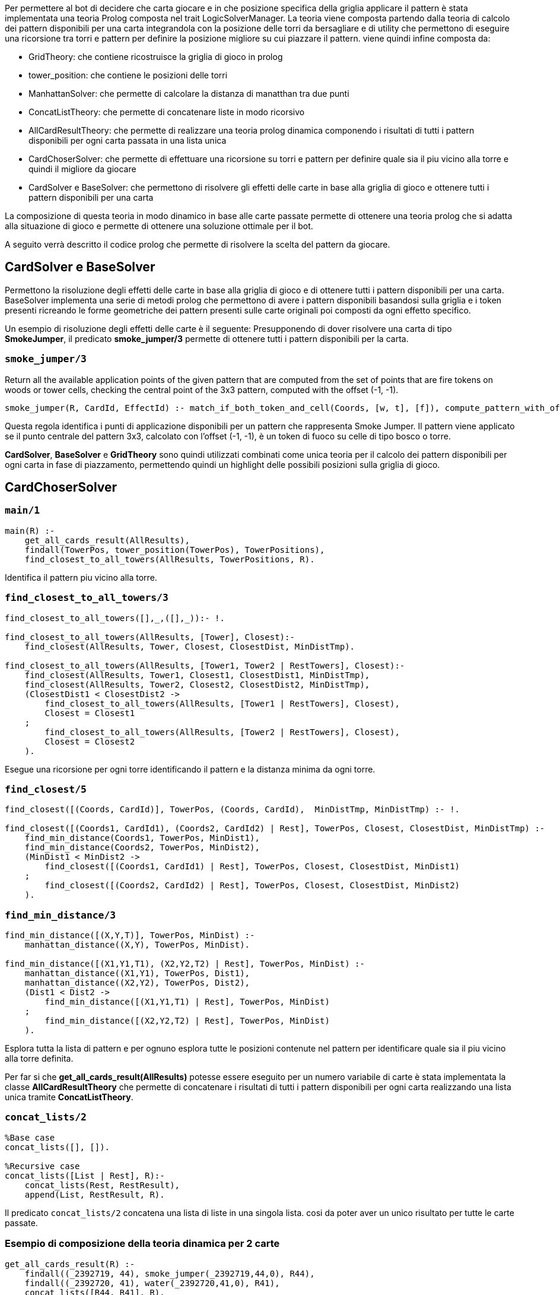 Per permettere al bot di decidere che carta giocare e in che posizione specifica della griglia applicare il pattern è stata implementata una teoria Prolog composta nel trait LogicSolverManager.
La teoria viene composta partendo dalla teoria di calcolo dei pattern disponibili per una carta integrandola con la posizione delle torri da bersagliare e di utility che permettono di eseguire una ricorsione tra torri e pattern per definire la posizione migliore su cui piazzare il pattern.
viene quindi infine composta da:

* GridTheory: che contiene ricostruisce la griglia di gioco in prolog
* tower_position: che contiene le posizioni delle torri
* ManhattanSolver: che permette di calcolare la distanza di manatthan tra due punti
* ConcatListTheory: che permette di concatenare liste in modo ricorsivo
* AllCardResultTheory: che permette di realizzare una teoria prolog dinamica componendo i risultati di tutti i pattern disponibili per ogni carta passata in una lista unica
* CardChoserSolver: che permette di effettuare una ricorsione su torri e pattern per definire quale sia il piu vicino alla torre e quindi il migliore da giocare
* CardSolver e BaseSolver: che permettono di risolvere gli effetti delle carte in base alla griglia di gioco e ottenere tutti i pattern disponibili per una carta

La composizione di questa teoria in modo dinamico in base alle carte passate permette di ottenere una teoria prolog che si adatta alla situazione di gioco e permette di ottenere una soluzione ottimale per il bot.

A seguito verrà descritto il codice prolog che permette di risolvere la scelta del pattern da giocare.

== CardSolver e BaseSolver
Permettono la risoluzione degli effetti delle carte in base alla griglia di gioco e di ottenere tutti i pattern disponibili per una carta.
BaseSolver implementa una serie di metodi prolog che permettono di avere i pattern disponibili basandosi sulla griglia e i token presenti ricreando le forme geometriche dei pattern presenti sulle carte originali poi composti da ogni effetto specifico.

Un esempio di risoluzione degli effetti delle carte è il seguente:
Presupponendo di dover risolvere una carta di tipo *SmokeJumper*, il predicato *smoke_jumper/3* permette di ottenere tutti i pattern disponibili per la carta.

=== `smoke_jumper/3`
Return all the available application points of the given pattern that are computed from the set of points that are fire tokens on woods or tower cells, checking the central point of the 3x3 pattern, computed with the offset (-1, -1).
[source,prolog]
----
smoke_jumper(R, CardId, EffectId) :- match_if_both_token_and_cell(Coords, [w, t], [f]), compute_pattern_with_offset((-1, -1), Coords, R, _, CardId, EffectId).
----
Questa regola identifica i punti di applicazione disponibili per un pattern che rappresenta Smoke Jumper. Il pattern viene applicato se il punto centrale del pattern 3x3, calcolato con l'offset (-1, -1), è un token di fuoco su celle di tipo bosco o torre.

*CardSolver*, *BaseSolver* e *GridTheory* sono quindi utilizzati combinati come unica teoria per il calcolo dei pattern disponibili per ogni carta in fase di piazzamento, permettendo quindi un highlight delle possibili posizioni sulla griglia di gioco.

== CardChoserSolver

=== `main/1`
[source,prolog]
----
main(R) :-
    get_all_cards_result(AllResults),
    findall(TowerPos, tower_position(TowerPos), TowerPositions),
    find_closest_to_all_towers(AllResults, TowerPositions, R).
----
Identifica il pattern piu vicino alla torre.

=== `find_closest_to_all_towers/3`
[source,prolog]
----
find_closest_to_all_towers([],_,([],_)):- !.

find_closest_to_all_towers(AllResults, [Tower], Closest):-
    find_closest(AllResults, Tower, Closest, ClosestDist, MinDistTmp).

find_closest_to_all_towers(AllResults, [Tower1, Tower2 | RestTowers], Closest):-
    find_closest(AllResults, Tower1, Closest1, ClosestDist1, MinDistTmp),
    find_closest(AllResults, Tower2, Closest2, ClosestDist2, MinDistTmp),
    (ClosestDist1 < ClosestDist2 ->
        find_closest_to_all_towers(AllResults, [Tower1 | RestTowers], Closest),
        Closest = Closest1
    ;
        find_closest_to_all_towers(AllResults, [Tower2 | RestTowers], Closest),
        Closest = Closest2
    ).
----
Esegue una ricorsione per ogni torre identificando il pattern e la distanza minima da ogni torre.

=== `find_closest/5`
[source,prolog]
----
find_closest([(Coords, CardId)], TowerPos, (Coords, CardId),  MinDistTmp, MinDistTmp) :- !.

find_closest([(Coords1, CardId1), (Coords2, CardId2) | Rest], TowerPos, Closest, ClosestDist, MinDistTmp) :-
    find_min_distance(Coords1, TowerPos, MinDist1),
    find_min_distance(Coords2, TowerPos, MinDist2),
    (MinDist1 < MinDist2 ->
        find_closest([(Coords1, CardId1) | Rest], TowerPos, Closest, ClosestDist, MinDist1)
    ;
        find_closest([(Coords2, CardId2) | Rest], TowerPos, Closest, ClosestDist, MinDist2)
    ).

----
=== `find_min_distance/3`
[source,prolog]
----
find_min_distance([(X,Y,T)], TowerPos, MinDist) :-
    manhattan_distance((X,Y), TowerPos, MinDist).

find_min_distance([(X1,Y1,T1), (X2,Y2,T2) | Rest], TowerPos, MinDist) :-
    manhattan_distance((X1,Y1), TowerPos, Dist1),
    manhattan_distance((X2,Y2), TowerPos, Dist2),
    (Dist1 < Dist2 ->
        find_min_distance([(X1,Y1,T1) | Rest], TowerPos, MinDist)
    ;
        find_min_distance([(X2,Y2,T2) | Rest], TowerPos, MinDist)
    ).
----
Esplora tutta la lista di pattern e per ognuno esplora tutte le posizioni contenute nel pattern per identificare quale sia il piu vicino alla torre definita.

Per far si che  *get_all_cards_result(AllResults)* potesse essere eseguito per un numero variabile di carte è stata implementata la classe *AllCardResultTheory* che permette di concatenare i risultati di tutti i pattern disponibili per ogni carta realizzando una lista unica tramite *ConcatListTheory*.

=== `concat_lists/2`
[source,prolog]
----
%Base case
concat_lists([], []).

%Recursive case
concat_lists([List | Rest], R):-
    concat_lists(Rest, RestResult),
    append(List, RestResult, R).
----
Il predicato `concat_lists/2` concatena una lista di liste in una singola lista.
cosi da poter aver un unico risultato per tutte le carte passate.

=== Esempio di composizione della teoria dinamica per 2 carte
[source,prolog]
----
get_all_cards_result(R) :-
    findall((_2392719, 44), smoke_jumper(_2392719,44,0), R44),
    findall((_2392720, 41), water(_2392720,41,0), R41),
    concat_lists([R44, R41], R).
----

